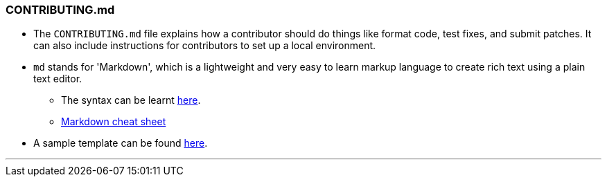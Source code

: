 
=== CONTRIBUTING.md

* The `CONTRIBUTING.md` file explains how a contributor should do things like format code, test fixes, and submit patches. It can also include instructions for contributors to set up a local environment.
* `md` stands for 'Markdown', which is a lightweight and very easy to learn markup language to create rich text using a plain text editor.
    ** The syntax can be learnt link:https://www.youtube.com/watch?v=HUBNt18RFbo[here].
    ** link:https://github.com/tchapi/markdown-cheatsheet[Markdown cheat sheet]

* A sample template can be found link:https://github.com/HarshKapadia2/attendance_management/blob/master/CONTRIBUTING.md[here].

'''
